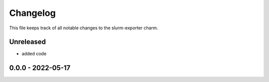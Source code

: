 =========
Changelog
=========

This file keeps track of all notable changes to the slurm-exporter charm.

Unreleased
----------

- added code

0.0.0 - 2022-05-17
------------------
